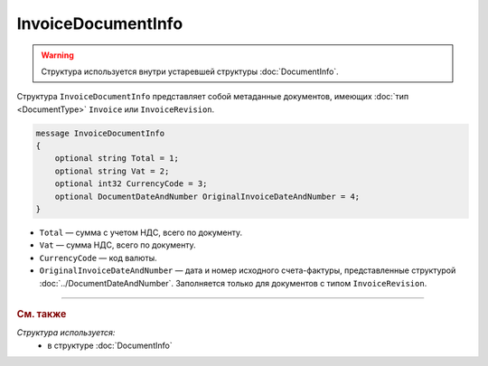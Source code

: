 InvoiceDocumentInfo
===================

.. warning::
	Структура используется внутри устаревшей структуры :doc:`DocumentInfo`.

Структура ``InvoiceDocumentInfo`` представляет собой метаданные документов, имеющих :doc:`тип <DocumentType>` ``Invoice`` или ``InvoiceRevision``.

.. code-block:: protobuf

    message InvoiceDocumentInfo
    {
        optional string Total = 1;
        optional string Vat = 2;
        optional int32 CurrencyCode = 3;
        optional DocumentDateAndNumber OriginalInvoiceDateAndNumber = 4;
    }

- ``Total`` — сумма с учетом НДС, всего по документу.
- ``Vat`` — сумма НДС, всего по документу.
- ``CurrencyCode`` — код валюты.
- ``OriginalInvoiceDateAndNumber`` — дата и номер исходного счета-фактуры, представленные структурой :doc:`../DocumentDateAndNumber`. Заполняется только для документов с типом ``InvoiceRevision``.

----

.. rubric:: См. также

*Структура используется:*
	- в структуре :doc:`DocumentInfo`